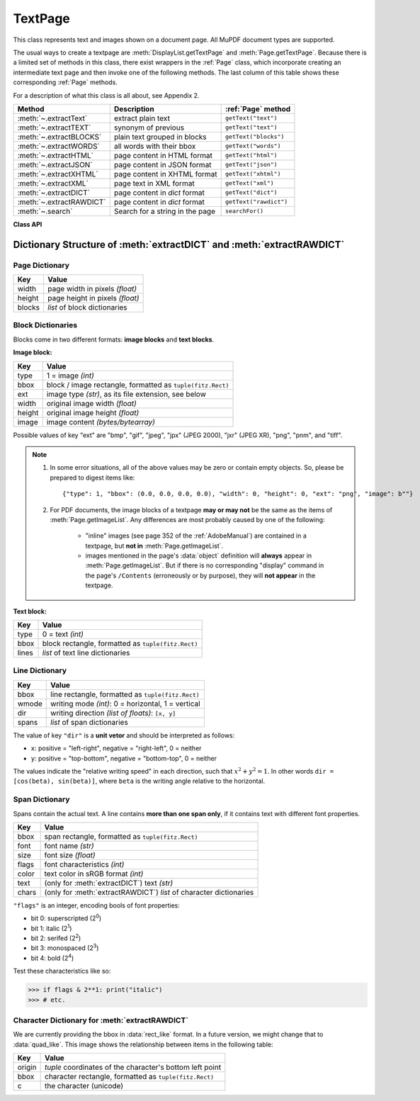 .. _TextPage:

================
TextPage
================

This class represents text and images shown on a document page. All MuPDF document types are supported.

The usual ways to create a textpage are :meth:`DisplayList.getTextPage` and :meth:`Page.getTextPage`. Because there is a limited set of methods in this class, there exist wrappers in the :ref:`Page` class, which incorporate creating an intermediate text page and then invoke one of the following methods. The last column of this table shows these corresponding :ref:`Page` methods.

For a description of what this class is all about, see Appendix 2.

======================== ================================ ======================
**Method**               **Description**                  :ref:`Page` method
======================== ================================ ======================
:meth:`~.extractText`    extract plain text               ``getText("text")``
:meth:`~.extractTEXT`    synonym of previous              ``getText("text")``
:meth:`~.extractBLOCKS`  plain text grouped in blocks     ``getText("blocks")``
:meth:`~.extractWORDS`   all words with their bbox        ``getText("words")``
:meth:`~.extractHTML`    page content in HTML format      ``getText("html")``
:meth:`~.extractJSON`    page content in JSON format      ``getText("json")``
:meth:`~.extractXHTML`   page content in XHTML format     ``getText("xhtml")``
:meth:`~.extractXML`     page text in XML format          ``getText("xml")``
:meth:`~.extractDICT`    page content in *dict* format    ``getText("dict")``
:meth:`~.extractRAWDICT` page content in *dict* format    ``getText("rawdict")``
:meth:`~.search`         Search for a string in the page  ``searchFor()``
======================== ================================ ======================

**Class API**

.. class:: TextPage

   .. method:: extractText

   .. method:: extractTEXT

      Return a string of the page's complete text. The text is UTF-8 unicode and in the same sequence as specified at the time of document creation.

      :rtype: str

   .. method:: extractBLOCKS

      Textpage content as a list of text lines grouped by block. Each list items looks like this::

         (x0, y0, x1, y1, "lines in blocks", block_type, block_no)

      The first four entries are the block's bbox coordinates, ``block_type`` is 1 for an image block, 0 for text. ``block_no`` is the block sequence number.

      For an image block, its bbox and a text line with image meta information is included -- not the image data itself.

      This is a high-speed method with enough information to rebuild a desired text sequence.

      :rtype: list

   .. method:: extractWORDS

      Textpage content as a list of single words with bbox information. An item of this list looks like this::

         (x0, y0, x1, y1, "word", block_no, line_no, word_no)

      Everything wrapped in spaces is treated as a *"word"* with this method.

      This is a high-speed method which e.g. allows extracting text from within a given rectangle.

      :rtype: list

   .. method:: extractHTML

      Textpage content in HTML format. This version contains complete formatting and positioning information. Images are included (encoded as base64 strings). You need an HTML package to interpret the output in Python. Your internet browser should be able to adequately display this information, but see :ref:`HTMLQuality`.

      :rtype: str

   .. method:: extractDICT

      Textpage content as a Python dictionary. Provides same information detail as HTML. See below for the structure.

      :rtype: dict

   .. method:: extractJSON

      Textpage content in JSON format. Created by  ``json.dumps(TextPage.extractDICT())``. It is included only for backlevel compatibility. You will probably use this method ever only for outputting the result in some file.

      :rtype: str

   .. method:: extractXHTML

      Textpage content in XHTML format. Text information detail is comparable with :meth:`extractTEXT`, but also contains images (base64 encoded). This method makes no attempt to re-create the original visual appearance.

      :rtype: str

   .. method:: extractXML

      Textpage content in XML format. This contains complete formatting information about every single character on the page: font, size, line, paragraph, location, color, etc. Contains no images. You probably need an XML package to interpret the output in Python.

      :rtype: str

   .. method:: extractRAWDICT

      Textpage content as a Python dictionary -- technically similar to :meth:`extractDICT`, and it contains that information as a subset (including any images). It provides additional detail down to each character, which makes using XML obsolete in many cases. See below for the structure.

      :rtype: dict

   .. method:: search(string, hit_max = 16, quads = False)

      Search for ``string`` and return a list of found locations.

      :arg str string: the string to search for. Upper / lower cases will all match.
      :arg int hit_max: maximum number of returned hits (default 16).
      :arg bool quads: return quadrilaterals instead of rectangles.
      :rtype: list
      :returns: a list of :ref:`Rect` or :ref:`Quad` objects, each surrounding a found ``string`` occurrence. The search string may contain spaces, it may therefore happen, that its parts are located on different lines. In this case, more than one rectangle (quadrilateral) are returned. The method does **not support hyphenation**, so it will not find "meth-od" when searching for "method".

      Example: If the search for string "pymupdf" contains a hit like shown, then the corresponding entry will either be the blue rectangle, or, if ``quads`` was specified, ``Quad(ul, ur, ll, lr)``.

      .. image:: images/img-quads.jpg

.. _textpagedict:

Dictionary Structure of :meth:`extractDICT` and :meth:`extractRAWDICT`
-------------------------------------------------------------------------

.. image:: images/img-textpage.png
   :scale: 66

Page Dictionary
~~~~~~~~~~~~~~~~~
=============== ============================================
**Key**         **Value**
=============== ============================================
width           page width in pixels *(float)*
height          page height in pixels *(float)*
blocks          *list* of block dictionaries
=============== ============================================

Block Dictionaries
~~~~~~~~~~~~~~~~~~
Blocks come in two different formats: **image blocks** and **text blocks**.

**Image block:**

=============== ===============================================================
**Key**             **Value**
=============== ===============================================================
type            1 = image *(int)*
bbox            block / image rectangle, formatted as ``tuple(fitz.Rect)``
ext             image type *(str)*, as its file extension, see below
width           original image width *(float)*
height          original image height *(float)*
image           image content *(bytes/bytearray)*
=============== ===============================================================

Possible values of key "ext" are "bmp", "gif", "jpeg", "jpx" (JPEG 2000), "jxr" (JPEG XR), "png", "pnm", and "tiff".

.. note::

   1. In some error situations, all of the above values may be zero or contain empty objects. So, please be prepared to digest items like::

      {"type": 1, "bbox": (0.0, 0.0, 0.0, 0.0), "width": 0, "height": 0, "ext": "png", "image": b""}


   2. For PDF documents, the image blocks of a textpage **may or may not** be the same as the items of :meth:`Page.getImageList`. Any differences are most probably caused by one of the following:

       - "inline" images (see page 352 of the :ref:`AdobeManual`) are contained in a textpage, but **not in** :meth:`Page.getImageList`.
       - images mentioned in the page's :data:`object` definition will **always** appear in :meth:`Page.getImageList`. But if there is no corresponding "display" command in the page's ``/Contents`` (erroneously or by purpose), they will **not appear** in the textpage.


**Text block:**

=============== ====================================================
**Key**             **Value**
=============== ====================================================
type            0 = text *(int)*
bbox            block rectangle, formatted as ``tuple(fitz.Rect)``
lines           *list* of text line dictionaries
=============== ====================================================

Line Dictionary
~~~~~~~~~~~~~~~~~

=============== =====================================================
**Key**             **Value**
=============== =====================================================
bbox            line rectangle, formatted as ``tuple(fitz.Rect)``
wmode           writing mode *(int)*: 0 = horizontal, 1 = vertical
dir             writing direction *(list of floats)*: ``[x, y]``
spans           *list* of span dictionaries
=============== =====================================================

The value of key ``"dir"`` is a **unit vetor** and should be interpreted as follows:

* ``x``: positive = "left-right", negative = "right-left", 0 = neither
* ``y``: positive = "top-bottom", negative = "bottom-top", 0 = neither

The values indicate the "relative writing speed" in each direction, such that :math:`x^2 + y^2 = 1`. In other words ``dir = [cos(beta), sin(beta)]``, where ``beta`` is the writing angle relative to the horizontal.

Span Dictionary
~~~~~~~~~~~~~~~~~

Spans contain the actual text. A line contains **more than one span only**, if it contains text with different font properties.

.. versionchanged:: 1.14.17
    Spans now also have a ``bbox`` key (again).

=============== =====================================================================
**Key**             **Value**
=============== =====================================================================
bbox            span rectangle, formatted as ``tuple(fitz.Rect)``
font            font name *(str)*
size            font size *(float)*
flags           font characteristics *(int)*
color           text color in sRGB format *(int)*
text            (only for :meth:`extractDICT`) text *(str)*
chars           (only for :meth:`extractRAWDICT`) *list* of character dictionaries
=============== =====================================================================

.. versionadded:: 1.16.0 ``"color"`` is the text color encoded in sRGB format, e.g. 0xFF0000 for red.

``"flags"`` is an integer, encoding bools of font properties:

* bit 0: superscripted (2\ :sup:`0`)
* bit 1: italic (2\ :sup:`1`)
* bit 2: serifed (2\ :sup:`2`)
* bit 3: monospaced (2\ :sup:`3`)
* bit 4: bold (2\ :sup:`4`)

Test these characteristics like so:

>>> if flags & 2**1: print("italic")
>>> # etc.

Character Dictionary for :meth:`extractRAWDICT`
~~~~~~~~~~~~~~~~~~~~~~~~~~~~~~~~~~~~~~~~~~~~~~~~
We are currently providing the bbox in :data:`rect_like` format. In a future version, we might change that to :data:`quad_like`. This image shows the relationship between items in the following table: |textpagechar|

.. |textpagechar| image:: images/img-textpage-char.png
   :align: top
   :scale: 66

=============== =========================================================
**Key**             **Value**
=============== =========================================================
origin          *tuple* coordinates of the character's bottom left point
bbox            character rectangle, formatted as ``tuple(fitz.Rect)``
c               the character (unicode)
=============== =========================================================

